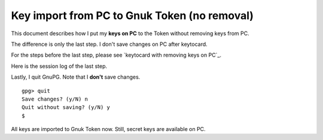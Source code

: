=============================================
Key import from PC to Gnuk Token (no removal)
=============================================

This document describes how I put my **keys on PC** to the Token
without removing keys from PC.

The difference is only the last step.
I don't save changes on PC after keytocard.

For the steps before the last step, please see `keytocard with removing keys on PC`_.

.. _keytocard removing keys: gnuk-keytocard

Here is the session log of the last step.

Lastly, I quit GnuPG.  Note that I **don't** save changes. ::

  gpg> quit
  Save changes? (y/N) n
  Quit without saving? (y/N) y
  $ 

All keys are imported to Gnuk Token now.
Still, secret keys are available on PC.
